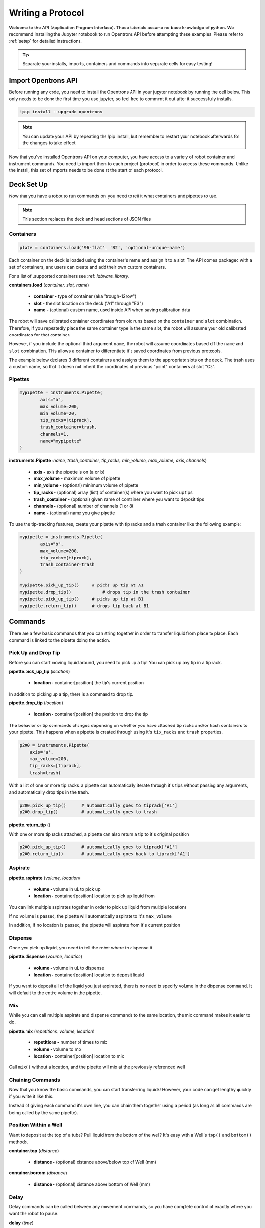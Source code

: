 .. _getting_started:

===============
Writing a Protocol
===============

Welcome to the API (Application Program Interface).  These tutorials assume no base knowledge of python. We recommend installing the Jupyter notebook to run Opentrons API before attempting these examples. Please refer to :ref:`setup` for detailed instructions.

.. tip::

	Separate your installs, imports, containers and commands into separate cells for easy testing!


Import Opentrons API
--------------------

Before running any code, you need to install the Opentrons API in your jupyter notebook by running the cell below.  This only needs to be done the first time you use jupyter, so feel free to comment it out after it successfully installs.

.. code-block:: bash
	
	!pip install --upgrade opentrons

.. note::

	You can update your API by repeating the !pip install, but remember to restart your notebook afterwards for the changes to take effect

Now that you've installed Opentrons API on your computer, you have access to a variety of robot container and instrument commands. You need to import them to each project (protocol) in order to access these commands.  Unlike the install, this set of imports needs to be done at the start of each protocol.

.. testsetup:: main

  from opentrons import robot, instruments, containers
  robot.reset()
  robot.connect()
  i = 0

  tiprack = containers.load(
      'tiprack-200ul',
      'A2',
      'tiprack-for-test')

  plate = containers.load(
		'96-PCR-flat',
		'B3',
		'plate-for-test'
  )

  trash = containers.load(
		'point',
		'C1',
		'trash-for-test'
  )
  p200 = instruments.Pipette(
      name="p200",
      trash_container=trash,
      tip_racks=[tiprack],
      min_volume=20,
      max_volume=200,
      axis="a",
      channels=1
  )

  p200.reset()

.. testcode:: main
	
	from opentrons import robot, containers, instruments


Deck Set Up
-----------

Now that you have a robot to run commands on, you need to tell it what containers and pipettes to use.

.. note:: 
	
	This section replaces the deck and head sections of JSON files 

Containers
^^^^^^^^^^

.. code-block:: python
	
	plate = containers.load('96-flat', 'B2', 'optional-unique-name')

Each container on the deck is loaded using the container's name and assign it to a slot. The API comes packaged with a set of containers, and users can create and add their own custom containers.

For a list of .supported containers see :ref: `labware_library`.

**containers.load** (*container, slot, name*)

	* **container -** type of container (aka "trough-12row")
	* **slot -** the slot location on the deck ("A1" through "E3")
	* **name -** (optional) custom name, used inside API when saving calibration data

The robot will save calibrated container coordinates from old runs based on the ``container`` and ``slot`` combination. Therefore, if you repeatedly place the same container type in the same slot, the robot will assume your old calibrated coordinates for that container.

However, if you include the optional third argument ``name``, the robot will assume coordinates based off the ``name`` and ``slot`` combination. This allows a container to differentiate it's saved coordinates from previous protocols.

The example below declares 3 different containers and assigns them to the appropriate slots on the deck. The trash uses a custom name, so that it doesn not inherit the coordinates of previous "point" containers at slot "C3".

.. testcode:: main
	
	tiprack = containers.load('tiprack-200ul', 'A1')
	plate = containers.load('96-PCR-flat', 'B2')
	trash = containers.load('point', 'C3', 'my-weird-trash-container')


Pipettes
^^^^^^^^

.. code-block:: python
	
	mypipette = instruments.Pipette(
		axis="b",
		max_volume=200,
		min_volume=20,
		tip_racks=[tiprack],
		trash_container=trash,
		channels=1,
		name="mypipette"
	)

**instruments.Pipette** (*name, trash_container, tip_racks, min_volume, max_volume, axis, channels*)

	* **axis -** axis the pipette is on (a or b)
	* **max_volume -** maximum volume of pipette
	* **min_volume -** (optional) minimum volume of pipette
	* **tip_racks -** (optional) array (list) of container(s) where you want to pick up tips
	* **trash_container -** (optional) given name of container where you want to deposit tips
	* **channels -** (optional) number of channels (1 or 8)
	* **name -** (optional) name you give pipette

To use the tip-tracking features, create your pipette with tip racks and a trash container like the following example:

.. code-block:: python
	
	mypipette = instruments.Pipette(
		axis="b",	
		max_volume=200,
		tip_racks=[tiprack],
		trash_container=trash	
	)

	mypipette.pick_up_tip()     # picks up tip at A1
	mypipette.drop_tip()   		# drops tip in the trash container
	mypipette.pick_up_tip()     # picks up tip at B1
	mypipette.return_tip()      # drops tip back at B1

.. testcode:: main

	

Commands 
-----------------------------

There are a few basic commands that you can string together in order to transfer liquid from place to place.  Each command is linked to the pipette doing the action.


Pick Up and Drop Tip
^^^^^^^^^^^^^^^^^^^^

Before you can start moving liquid around, you need to pick up a tip!  You can pick up any tip in a tip rack.

**pipette.pick_up_tip** (*location*)
	
	* **location -** container[position] the tip's current position

.. testcode:: main

	p200.pick_up_tip(tiprack['A2'])

In addition to picking up a tip, there is a command to drop tip.

**pipette.drop_tip** (*location*)

	* **location -** container[position] the position to drop the tip

.. testcode:: main

	p200.drop_tip(tiprack['A2'])

The behavior or tip commands changes depending on whether you have attached tip racks and/or trash containers to your pipette. 
This happens when a pipette is created through using it's ``tip_racks`` and ``trash`` properties.

.. code-block:: python

	p200 = instruments.Pipette(
	    axis='a',
	    max_volume=200,
	    tip_racks=[tiprack],
	    trash=trash)

With a list of one or more tip racks, a pipette can automatically iterate through it's tips without passing any arguments, and automatically drop tips in the trash.

.. code-block:: python

	p200.pick_up_tip()  	# automatically goes to tiprack['A1']
	p200.drop_tip()		# automatically goes to trash

**pipette.return_tip** ()

With one or more tip racks attached, a pipette can also return a tip to it's original position

.. code-block:: python

	p200.pick_up_tip()  	# automatically goes to tiprack['A1']
	p200.return_tip()	# automatically goes back to tiprack['A1']


Aspirate
^^^^^^^^

**pipette.aspirate** (*volume, location*)

	* **volume -** volume in uL to pick up
	* **location -** container[position] location to pick up liquid from

.. testcode:: main
	
	p200.aspirate(200, plate['A1'])
	p200.dispense()

You can link multiple aspirates together in order to pick up liquid from multiple locations

.. testcode:: main
	
	p200.aspirate(50, plate['A1']).aspirate(100, plate['B1'])

If no volume is passed, the pipette will automatically aspirate to it's ``max_volume``

.. testcode:: main
	
	p200.aspirate(plate['A1'])		# 200ul

In addition, if no location is passed, the pipette will aspirate from it's current position

.. testcode:: main
	
	p200.aspirate()				# 200ul from this position


Dispense
^^^^^^^^

Once you pick up liquid, you need to tell the robot where to dispense it.  

**pipette.dispense** (*volume, location*)
	
	* **volume -** volume in uL to dispense
	* **location -** container[position] location to deposit liquid

.. testcode:: main
	
	p200.dispense(50, plate['A1'])

If you want to deposit all of the liquid you just aspirated, there is no need to specify volume in the dispense command.  It will default to the entire volume in the pipette.

.. testcode:: main

	p200.dispense(plate['B1'])


Mix
^^^

While you can call multiple aspirate and dispense commands to the same location, the mix command makes it easier to do.

**pipette.mix** (*repetitions, volume, location*)
	
	* **repetitions -** number of times to mix
	* **volume -** volume to mix
	* **location -** container[position] location to mix

.. testcode:: main

	p200.mix(3, 100, plate['A1'])

Call ``mix()`` without a location, and the pipette will mix at the previously referenced well

.. testcode:: main

	p200.dispense(plate['B2']).mix(3, 100)


Chaining Commands
^^^^^^^^^^^^^^^^^

Now that you know the basic commands, you can start transferring liquids!  However, your code can get lengthy quickly if you write it like this.

.. testcode:: main

	p200.pick_up_tip()
	p200.aspirate(200, plate['A1'])
	p200.dispense(50, plate['A2'])
	p200.dispense(50, plate['A3'])
	p200.dispense(100, plate[4])
	p200.drop_tip()

Instead of giving each command it's own line, you can chain them together using a period (as long as all commands are being called by the same pipette).

.. testcode:: main

	p200.pick_up_tip().aspirate(200, plate['A1']).dispense(plate['B1'])
 
Position Within a Well
^^^^^^^^^^^^^^^^^^^^^^

Want to deposit at the top of a tube?  Pull liquid from the bottom of the well?  It's easy with a Well's ``top()`` and ``bottom()`` methods.

**container.top** (*distance*)

	* **distance -** (optional) distance above/below top of Well (mm)

**container.bottom** (*distance*)

	* **distance -** (optional) distance above bottom of Well (mm)

.. testcode:: main

	well = plate['A1']
	p200.dispense(well.top())         # at the top of well
	p200.mix(3, 100, well.bottom(5))  # 5mm above bottom of well
	p200.aspirate(well.top(-3))       # 3mm below top of well


Delay
^^^^^

Delay commands can be called between any movement commands, so you have complete control of exactly where you want the robot to pause.

**delay** (*time*)

	* **time -** duration of delay (seconds)

.. testcode:: main

	p200.aspirate(120, plate['A1']).delay(1).dispense(10)
	p200.dispense(plate['B2']).delay(60)
	p200.aspirate(100, plate['B2'])

Touch Tip
^^^^^^^^^

Sometimes you want to touch the tip of the pipette to the sides of the well.  You can link this to one of the commands you just learned.

**touch_tip** (*height*)
	
	* **height -** height above or below position.top() to touch tip

.. testcode:: main

	p200.dispense(10, plate['A1']).touch_tip() # touches at top() of well
	p200.touch_tip(plate['A1'].bottom()) # touches at bottom() of well
	p200.touch_tip(-3) # touches 3 mm below top() of previous well

Blow Out
^^^^^^^^^^^^^^^^^^^^^^^^^^^^^

You can blow out liquid immediately after a dispense command in the same location, or you can choose to blow out somewhere else (like over your trash container) if you want.

**blow_out** (*location*)

	* **location -** container[position] location to blow out

.. testcode:: main

	p200.dispense(10, plate['A1']).blow_out()
	p200.dispense(10, plate['A1']).blow_out(trash)

.. note:: 

	Since the trash container is given a "point" labware name, it has no wells inside it. Therefore there is no need to call a position within the container.


Air Gap
^^^^^^^^^^^^^^^^^^^^^^^^^^^^^

You can instruct the robot to pull up an extra volume of air after it aspirates liquid. 

**air_gap** (*volume, height*)
	* **volume -** volume of air to pull up
	* **height -** how far to move above the well

.. testcode:: main
	
	p200.aspirate(50, plate['A1']).air_gap() # moves 20 mm above well and aspirates air until pipette is full
	p200.aspirate(50, plate['A1']).air_gap(50) # moves 20 mm above well and aspirates 50 uL
	p200.aspirate(50, plate['A1']).air_gap(25, 5) # moves 5 mm above well and aspirates 25 uL


Homing
------

You can instruct the robot to home at any point in the protocol, or just home one axis.

**robot.home** (*axes, enqueue*)

	* **axes -** the axes you want to home
	* **enqueue -** True or False

Normally, home commands are run immediately when called, and therefore should not be included in a protocol. However, if you need to home during a protocol run, include the argument ``enqueue=True``.

.. testcode:: main

  robot.home()                     # causes robot to home immediately
  robot.home(enqueue=True)         # adds "home" command to protocol queue     
  robot.home('ab', enqueue=True)   # adds "home ab" command to protocol queue
  robot.home('xyz', enqueue=True)  # adds "home xyz" command to protocol queue

Head Speed
----------

The speed of the robot's X and Y movements can be sped up or slowed down.

**robot.head_speed** (*rate*)

	* **rate -** the speed at which the X and Y axis will move (millimeters per minute)

This method will immediately set the speed of the robot, and all following movements will use that speed.

.. note::
	Speeds too fast (around 6000 and higher) will cause the robot to skip step, be careful when using this method

.. testcode:: main

  robot.head_speed(4500)
  p200.pick_up_tip()

Move To
-------

If you don't want to aspirate, dispense or mix, you can still send your robot to a container using the move_to() command.

**pipette.move_to** (*distance, strategy*)

	* **distance -** distance from calibration position (mm)
	* **strategy -** the type of path you want to use, either 'direct' (straight line) or 'arc' (move up Z, over XY, then down Z)

.. testcode:: main

	p200.move_to(plate[95].top(), 'arc')
	p200.move_to(plate[3].top(10), 'direct')

Be careful using the 'direct' strategy as the robot could crash into anything between your start and end locations.


Debugging Your Protocol
-----------------------------

There are a couple tricks that make it easy to test your protocol, without having to run it on the robot.

Print()
^^^^^^^

First, you can use the print command (a basic python command) to print well locations, or test to see if loops are being called.

.. testcode:: main

	print("hello")
	print(plate['A1'])
	print(plate[i])

.. testoutput:: main

  hello
  <Well A1>
  <Well A1>

This is useful when trying to determine if the location you're calling is actually the location you want, or if something is iterating properly (more on iteration later)

Getting Robot Commands
^^^^^^^^^^^^^^^^^^^^^^

Another useful tool is robot.commands(), which will print out the list of actions the virtual robot just performed.

